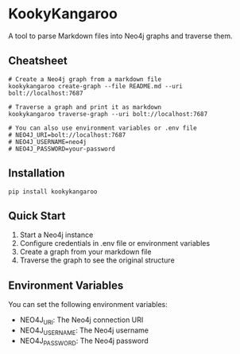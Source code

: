 * KookyKangaroo

A tool to parse Markdown files into Neo4j graphs and traverse them.

** Cheatsheet

#+begin_src
# Create a Neo4j graph from a markdown file
kookykangaroo create-graph --file README.md --uri bolt://localhost:7687

# Traverse a graph and print it as markdown
kookykangaroo traverse-graph --uri bolt://localhost:7687

# You can also use environment variables or .env file
# NEO4J_URI=bolt://localhost:7687
# NEO4J_USERNAME=neo4j
# NEO4J_PASSWORD=your-password
#+end_src

** Installation

#+begin_src
pip install kookykangaroo
#+end_src

** Quick Start

1. Start a Neo4j instance
2. Configure credentials in .env file or environment variables
3. Create a graph from your markdown file
4. Traverse the graph to see the original structure

** Environment Variables

You can set the following environment variables:

- NEO4J_URI: The Neo4j connection URI
- NEO4J_USERNAME: The Neo4j username
- NEO4J_PASSWORD: The Neo4j password


